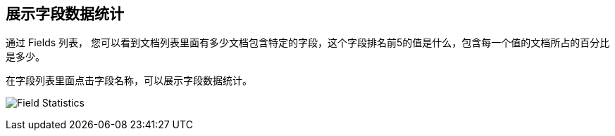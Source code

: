 [[viewing-field-stats]]
== 展示字段数据统计

通过 Fields 列表， 您可以看到文档列表里面有多少文档包含特定的字段，这个字段排名前5的值是什么，包含每一个值的文档所占的百分比是多少。

在字段列表里面点击字段名称，可以展示字段数据统计。

image:images/filter-field.jpg[Field Statistics]